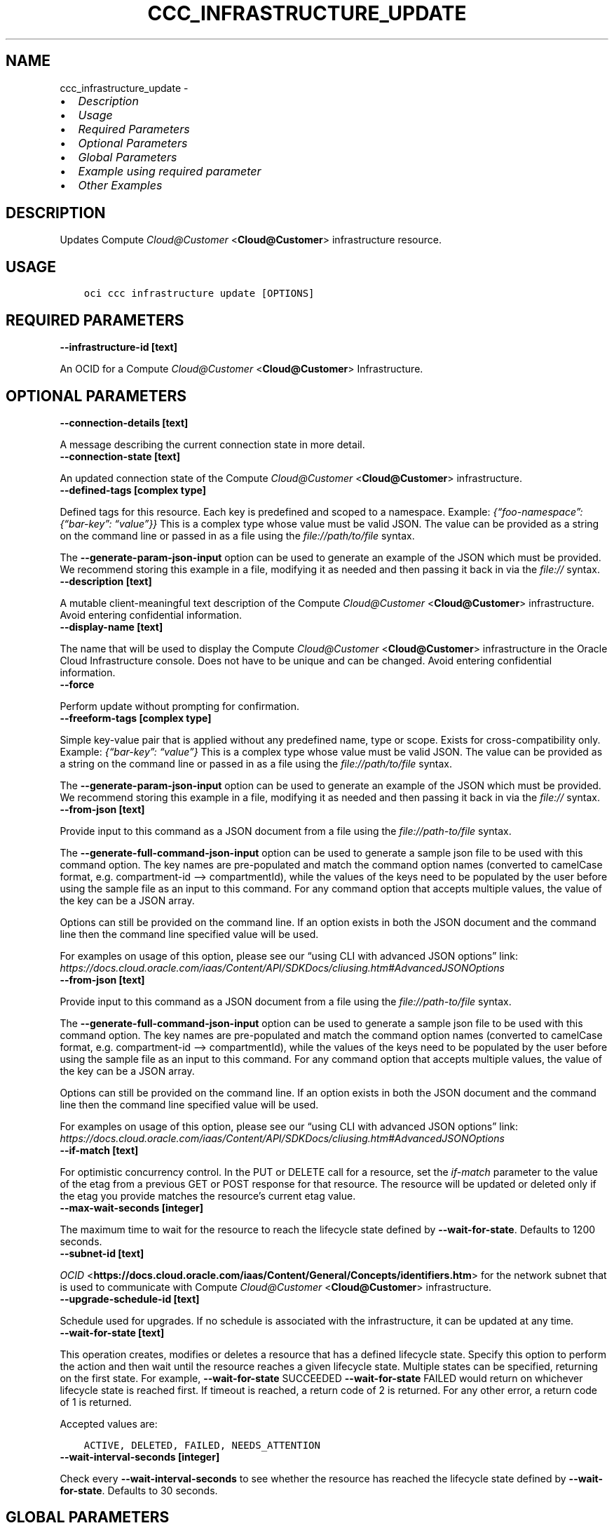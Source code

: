 .\" Man page generated from reStructuredText.
.
.TH "CCC_INFRASTRUCTURE_UPDATE" "1" "Feb 18, 2025" "3.51.8" "OCI CLI Command Reference"
.SH NAME
ccc_infrastructure_update \- 
.
.nr rst2man-indent-level 0
.
.de1 rstReportMargin
\\$1 \\n[an-margin]
level \\n[rst2man-indent-level]
level margin: \\n[rst2man-indent\\n[rst2man-indent-level]]
-
\\n[rst2man-indent0]
\\n[rst2man-indent1]
\\n[rst2man-indent2]
..
.de1 INDENT
.\" .rstReportMargin pre:
. RS \\$1
. nr rst2man-indent\\n[rst2man-indent-level] \\n[an-margin]
. nr rst2man-indent-level +1
.\" .rstReportMargin post:
..
.de UNINDENT
. RE
.\" indent \\n[an-margin]
.\" old: \\n[rst2man-indent\\n[rst2man-indent-level]]
.nr rst2man-indent-level -1
.\" new: \\n[rst2man-indent\\n[rst2man-indent-level]]
.in \\n[rst2man-indent\\n[rst2man-indent-level]]u
..
.INDENT 0.0
.IP \(bu 2
\fI\%Description\fP
.IP \(bu 2
\fI\%Usage\fP
.IP \(bu 2
\fI\%Required Parameters\fP
.IP \(bu 2
\fI\%Optional Parameters\fP
.IP \(bu 2
\fI\%Global Parameters\fP
.IP \(bu 2
\fI\%Example using required parameter\fP
.IP \(bu 2
\fI\%Other Examples\fP
.UNINDENT
.SH DESCRIPTION
.sp
Updates Compute \fI\%Cloud@Customer\fP <\fBCloud@Customer\fP> infrastructure resource.
.SH USAGE
.INDENT 0.0
.INDENT 3.5
.sp
.nf
.ft C
oci ccc infrastructure update [OPTIONS]
.ft P
.fi
.UNINDENT
.UNINDENT
.SH REQUIRED PARAMETERS
.INDENT 0.0
.TP
.B \-\-infrastructure\-id [text]
.UNINDENT
.sp
An OCID for a Compute \fI\%Cloud@Customer\fP <\fBCloud@Customer\fP> Infrastructure.
.SH OPTIONAL PARAMETERS
.INDENT 0.0
.TP
.B \-\-connection\-details [text]
.UNINDENT
.sp
A message describing the current connection state in more detail.
.INDENT 0.0
.TP
.B \-\-connection\-state [text]
.UNINDENT
.sp
An updated connection state of the Compute \fI\%Cloud@Customer\fP <\fBCloud@Customer\fP> infrastructure.
.INDENT 0.0
.TP
.B \-\-defined\-tags [complex type]
.UNINDENT
.sp
Defined tags for this resource. Each key is predefined and scoped to a namespace. Example: \fI{“foo\-namespace”: {“bar\-key”: “value”}}\fP
This is a complex type whose value must be valid JSON. The value can be provided as a string on the command line or passed in as a file using
the \fI\%file://path/to/file\fP syntax.
.sp
The \fB\-\-generate\-param\-json\-input\fP option can be used to generate an example of the JSON which must be provided. We recommend storing this example
in a file, modifying it as needed and then passing it back in via the \fI\%file://\fP syntax.
.INDENT 0.0
.TP
.B \-\-description [text]
.UNINDENT
.sp
A mutable client\-meaningful text description of the Compute \fI\%Cloud@Customer\fP <\fBCloud@Customer\fP> infrastructure. Avoid entering confidential information.
.INDENT 0.0
.TP
.B \-\-display\-name [text]
.UNINDENT
.sp
The name that will be used to display the Compute \fI\%Cloud@Customer\fP <\fBCloud@Customer\fP> infrastructure in the Oracle Cloud Infrastructure console. Does not have to be unique and can be changed. Avoid entering confidential information.
.INDENT 0.0
.TP
.B \-\-force
.UNINDENT
.sp
Perform update without prompting for confirmation.
.INDENT 0.0
.TP
.B \-\-freeform\-tags [complex type]
.UNINDENT
.sp
Simple key\-value pair that is applied without any predefined name, type or scope. Exists for cross\-compatibility only. Example: \fI{“bar\-key”: “value”}\fP
This is a complex type whose value must be valid JSON. The value can be provided as a string on the command line or passed in as a file using
the \fI\%file://path/to/file\fP syntax.
.sp
The \fB\-\-generate\-param\-json\-input\fP option can be used to generate an example of the JSON which must be provided. We recommend storing this example
in a file, modifying it as needed and then passing it back in via the \fI\%file://\fP syntax.
.INDENT 0.0
.TP
.B \-\-from\-json [text]
.UNINDENT
.sp
Provide input to this command as a JSON document from a file using the \fI\%file://path\-to/file\fP syntax.
.sp
The \fB\-\-generate\-full\-command\-json\-input\fP option can be used to generate a sample json file to be used with this command option. The key names are pre\-populated and match the command option names (converted to camelCase format, e.g. compartment\-id –> compartmentId), while the values of the keys need to be populated by the user before using the sample file as an input to this command. For any command option that accepts multiple values, the value of the key can be a JSON array.
.sp
Options can still be provided on the command line. If an option exists in both the JSON document and the command line then the command line specified value will be used.
.sp
For examples on usage of this option, please see our “using CLI with advanced JSON options” link: \fI\%https://docs.cloud.oracle.com/iaas/Content/API/SDKDocs/cliusing.htm#AdvancedJSONOptions\fP
.INDENT 0.0
.TP
.B \-\-from\-json [text]
.UNINDENT
.sp
Provide input to this command as a JSON document from a file using the \fI\%file://path\-to/file\fP syntax.
.sp
The \fB\-\-generate\-full\-command\-json\-input\fP option can be used to generate a sample json file to be used with this command option. The key names are pre\-populated and match the command option names (converted to camelCase format, e.g. compartment\-id –> compartmentId), while the values of the keys need to be populated by the user before using the sample file as an input to this command. For any command option that accepts multiple values, the value of the key can be a JSON array.
.sp
Options can still be provided on the command line. If an option exists in both the JSON document and the command line then the command line specified value will be used.
.sp
For examples on usage of this option, please see our “using CLI with advanced JSON options” link: \fI\%https://docs.cloud.oracle.com/iaas/Content/API/SDKDocs/cliusing.htm#AdvancedJSONOptions\fP
.INDENT 0.0
.TP
.B \-\-if\-match [text]
.UNINDENT
.sp
For optimistic concurrency control. In the PUT or DELETE call for a resource, set the \fIif\-match\fP parameter to the value of the etag from a previous GET or POST response for that resource. The resource will be updated or deleted only if the etag you provide matches the resource’s current etag value.
.INDENT 0.0
.TP
.B \-\-max\-wait\-seconds [integer]
.UNINDENT
.sp
The maximum time to wait for the resource to reach the lifecycle state defined by \fB\-\-wait\-for\-state\fP\&. Defaults to 1200 seconds.
.INDENT 0.0
.TP
.B \-\-subnet\-id [text]
.UNINDENT
.sp
\fI\%OCID\fP <\fBhttps://docs.cloud.oracle.com/iaas/Content/General/Concepts/identifiers.htm\fP> for the network subnet that is used to communicate with Compute \fI\%Cloud@Customer\fP <\fBCloud@Customer\fP> infrastructure.
.INDENT 0.0
.TP
.B \-\-upgrade\-schedule\-id [text]
.UNINDENT
.sp
Schedule used for upgrades. If no schedule is associated with the infrastructure, it can be updated at any time.
.INDENT 0.0
.TP
.B \-\-wait\-for\-state [text]
.UNINDENT
.sp
This operation creates, modifies or deletes a resource that has a defined lifecycle state. Specify this option to perform the action and then wait until the resource reaches a given lifecycle state. Multiple states can be specified, returning on the first state. For example, \fB\-\-wait\-for\-state\fP SUCCEEDED \fB\-\-wait\-for\-state\fP FAILED would return on whichever lifecycle state is reached first. If timeout is reached, a return code of 2 is returned. For any other error, a return code of 1 is returned.
.sp
Accepted values are:
.INDENT 0.0
.INDENT 3.5
.sp
.nf
.ft C
ACTIVE, DELETED, FAILED, NEEDS_ATTENTION
.ft P
.fi
.UNINDENT
.UNINDENT
.INDENT 0.0
.TP
.B \-\-wait\-interval\-seconds [integer]
.UNINDENT
.sp
Check every \fB\-\-wait\-interval\-seconds\fP to see whether the resource has reached the lifecycle state defined by \fB\-\-wait\-for\-state\fP\&. Defaults to 30 seconds.
.SH GLOBAL PARAMETERS
.sp
Use \fBoci \-\-help\fP for help on global parameters.
.sp
\fB\-\-auth\-purpose\fP, \fB\-\-auth\fP, \fB\-\-cert\-bundle\fP, \fB\-\-cli\-auto\-prompt\fP, \fB\-\-cli\-rc\-file\fP, \fB\-\-config\-file\fP, \fB\-\-connection\-timeout\fP, \fB\-\-debug\fP, \fB\-\-defaults\-file\fP, \fB\-\-endpoint\fP, \fB\-\-generate\-full\-command\-json\-input\fP, \fB\-\-generate\-param\-json\-input\fP, \fB\-\-help\fP, \fB\-\-latest\-version\fP, \fB\-\-max\-retries\fP, \fB\-\-no\-retry\fP, \fB\-\-opc\-client\-request\-id\fP, \fB\-\-opc\-request\-id\fP, \fB\-\-output\fP, \fB\-\-profile\fP, \fB\-\-proxy\fP, \fB\-\-query\fP, \fB\-\-raw\-output\fP, \fB\-\-read\-timeout\fP, \fB\-\-realm\-specific\-endpoint\fP, \fB\-\-region\fP, \fB\-\-release\-info\fP, \fB\-\-request\-id\fP, \fB\-\-version\fP, \fB\-?\fP, \fB\-d\fP, \fB\-h\fP, \fB\-i\fP, \fB\-v\fP
.SH EXAMPLE USING REQUIRED PARAMETER
.sp
Copy the following CLI commands into a file named example.sh. Run the command by typing “bash example.sh” and replacing the example parameters with your own.
.sp
Please note this sample will only work in the POSIX\-compliant bash\-like shell. You need to set up \fI\%the OCI configuration\fP <\fBhttps://docs.oracle.com/en-us/iaas/Content/API/SDKDocs/cliinstall.htm#configfile\fP> and \fI\%appropriate security policies\fP <\fBhttps://docs.oracle.com/en-us/iaas/Content/Identity/Concepts/policygetstarted.htm\fP> before trying the examples.
.INDENT 0.0
.INDENT 3.5
.sp
.nf
.ft C
    export compartment_id=<substitute\-value\-of\-compartment_id> # https://docs.cloud.oracle.com/en\-us/iaas/tools/oci\-cli/latest/oci_cli_docs/cmdref/ccc/infrastructure/create.html#cmdoption\-compartment\-id
    export display_name=<substitute\-value\-of\-display_name> # https://docs.cloud.oracle.com/en\-us/iaas/tools/oci\-cli/latest/oci_cli_docs/cmdref/ccc/infrastructure/create.html#cmdoption\-display\-name
    export subnet_id=<substitute\-value\-of\-subnet_id> # https://docs.cloud.oracle.com/en\-us/iaas/tools/oci\-cli/latest/oci_cli_docs/cmdref/ccc/infrastructure/create.html#cmdoption\-subnet\-id

    infrastructure_id=$(oci ccc infrastructure create \-\-compartment\-id $compartment_id \-\-display\-name $display_name \-\-subnet\-id $subnet_id \-\-query data.id \-\-raw\-output)

    oci ccc infrastructure update \-\-infrastructure\-id $infrastructure_id
.ft P
.fi
.UNINDENT
.UNINDENT
.SH OTHER EXAMPLES
.SS Description
.sp
Updates a Compute \fI\%Cloud@Customer\fP <\fBCloud@Customer\fP> infrastructure display name by the specified infrastructure OCID. Avoid entering confidential information.
.SS Command
.INDENT 0.0
.INDENT 3.5
.sp
.nf
.ft C
 oci ccc infrastructure update \-\-infrastructure\-id <infrastructure_OCID> \-\-display\-name \(aqTestInfrastructureUpgrade1\(aq
.ft P
.fi
.UNINDENT
.UNINDENT
.SS Output
.INDENT 0.0
.INDENT 3.5
.sp
.nf
.ft C
{
 "data": {
      "ccc\-upgrade\-schedule\-id": "<upgrade_schedule_OCID>",
      "compartment\-id": "<compartment_OCID>",
      "connection\-details": "null",
      "connection\-state": "REJECT",
      "defined\-tags": {
           "Oracle\-Tags": {
                "CreatedBy": "user",
                "CreatedOn": "2023\-06\-28T08:44:42.165Z"
           }
      },
      "description": "null",
      "display\-name": "TestInfrastructureUpgrade1",
      "freeform\-tags": {},
      "id": "<infrastructure_OCID>",
      "infrastructure\-inventory": {
           "capacity\-storage\-tray\-count": "null",
           "compute\-node\-count": "null",
           "management\-node\-count": "null",
           "performance\-storage\-tray\-count": "null",
           "serial\-number": "null"
      },
      "infrastructure\-network\-configuration": {
           "dns\-ips": "null",
           "infrastructure\-routing\-dynamic": "null",
           "infrastructure\-routing\-static": "null",
           "management\-nodes": "null",
           "mgmt\-vip\-hostname": "null",
           "mgmt\-vip\-ip": "null",
           "spine\-ips": "null",
           "spine\-vip": "null",
           "uplink\-domain": "null",
           "uplink\-gateway\-ip": "null",
           "uplink\-netmask": "null",
           "uplink\-port\-count": "null",
           "uplink\-port\-forward\-error\-correction": "null",
           "uplink\-port\-speed\-in\-gbps": "null",
           "uplink\-vlan\-mtu": "null"
      },
      "lifecycle\-details": "null",
      "lifecycle\-state": "ACTIVE",
      "provisioning\-fingerprint": "null",
      "provisioning\-pin": "<PIN>",
      "short\-name": "<infrastructure_SHORTNAME>",
      "subnet\-id": "<subnet_OCID>",
      "system\-tags": {},
      "time\-created": "2023\-06\-28T08:44:42.386000+00:00",
      "time\-updated": "2023\-07\-28T12:26:52.256000+00:00",
      "upgrade\-information": {
           "current\-version": "null",
           "is\-active": "false",
           "scheduled\-upgrade\-duration": "null",
           "time\-of\-scheduled\-upgrade": "null"
      }
 }
}
.ft P
.fi
.UNINDENT
.UNINDENT
.SS Description
.sp
Updates a Compute \fI\%Cloud@Customer\fP <\fBCloud@Customer\fP> infrastructure by the specified OCID with an upgrade schedule.
.SS Command
.INDENT 0.0
.INDENT 3.5
.sp
.nf
.ft C
 oci ccc infrastructure update \-\-infrastructure\-id <infrastructure_OCID> \-\-upgrade\-schedule\-id <upgrade_schedule_OCID>
.ft P
.fi
.UNINDENT
.UNINDENT
.SS Output
.INDENT 0.0
.INDENT 3.5
.sp
.nf
.ft C
{
 "data": {
      "ccc\-upgrade\-schedule\-id": "<upgrade_schedule_OCID>",
      "compartment\-id": "<compartment_OCID>",
      "connection\-details": "null",
      "connection\-state": "REJECT",
      "defined\-tags": {
           "Oracle\-Tags": {
                "CreatedBy": "user",
                "CreatedOn": "2023\-06\-28T08:44:42.165Z"
           }
      },
      "description": "null",
      "display\-name": "some text",
      "freeform\-tags": {},
      "id": "<infrastructure_OCID>",
      "infrastructure\-inventory": {
           "capacity\-storage\-tray\-count": "null",
           "compute\-node\-count": "null",
           "management\-node\-count": "null",
           "performance\-storage\-tray\-count": "null",
           "serial\-number": "null"
      },
      "infrastructure\-network\-configuration": {
           "dns\-ips": "null",
           "infrastructure\-routing\-dynamic": "null",
           "infrastructure\-routing\-static": "null",
           "management\-nodes": "null",
           "mgmt\-vip\-hostname": "null",
           "mgmt\-vip\-ip": "null",
           "spine\-ips": "null",
           "spine\-vip": "null",
           "uplink\-domain": "null",
           "uplink\-gateway\-ip": "null",
           "uplink\-netmask": "null",
           "uplink\-port\-count": "null",
           "uplink\-port\-forward\-error\-correction": "null",
           "uplink\-port\-speed\-in\-gbps": "null",
           "uplink\-vlan\-mtu": "null"
      },
      "lifecycle\-details": "null",
      "lifecycle\-state": "ACTIVE",
      "provisioning\-fingerprint": "null",
      "provisioning\-pin": "<PIN>",
      "short\-name": "<infrastructure_SHORTNAME>",
      "subnet\-id": "<subnet_OCID>",
      "system\-tags": {},
      "time\-created": "2023\-06\-28T08:44:42.386000+00:00",
      "time\-updated": "2023\-07\-28T12:25:42.629000+00:00",
      "upgrade\-information": {
           "current\-version": "null",
           "is\-active": "false",
           "scheduled\-upgrade\-duration": "null",
           "time\-of\-scheduled\-upgrade": "null"
      }
 }
}
.ft P
.fi
.UNINDENT
.UNINDENT
.SH AUTHOR
Oracle
.SH COPYRIGHT
2016, 2025, Oracle
.\" Generated by docutils manpage writer.
.
